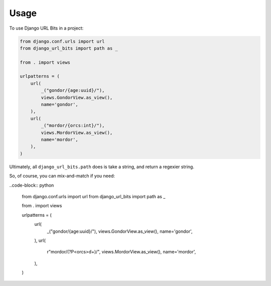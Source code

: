 =====
Usage
=====

To use Django URL Bits in a project:

.. code-block:: python

    from django.conf.urls import url
    from django_url_bits import path as _

    from . import views

    urlpatterns = (
        url(
            _("gondor/{age:uuid}/"),
            views.GondorView.as_view(),
            name='gondor',
        ),
        url(
            _("mordor/{orcs:int}/"),
            views.MordorView.as_view(),
            name='mordor',
        ),
    )

Ultimately, all ``django_url_bits.path`` does is take a string, and return a
regexier string.

So, of course, you can mix-and-match if you need:

..code-block:: python

    from django.conf.urls import url
    from django_url_bits import path as _

    from . import views

    urlpatterns = (
        url(
            _("gondor/{age:uuid}/"),
            views.GondorView.as_view(),
            name='gondor',
        ),
        url(
            r"mordor/(?P<orcs>\d+)/",
            views.MordorView.as_view(),
            name='mordor',
        ),
    )
